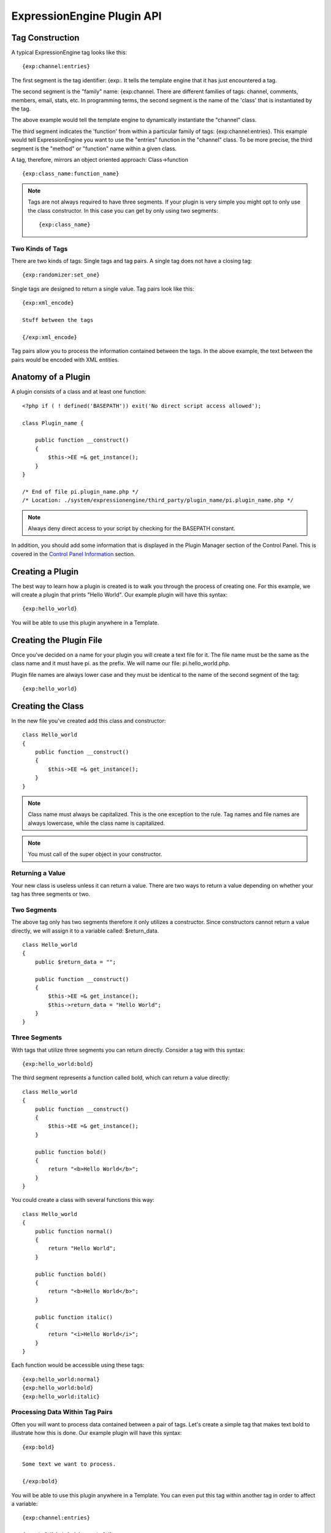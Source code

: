 ExpressionEngine Plugin API
===========================

Tag Construction
----------------

A typical ExpressionEngine tag looks like this:

::

    {exp:channel:entries}

The first segment is the tag identifier: {exp:. It tells the template
engine that it has just encountered a tag.

The second segment is the "family" name: {exp:channel. There are
different families of tags: channel, comments, members, email, stats,
etc. In programming terms, the second segment is the name of the 'class'
that is instantiated by the tag.

The above example would tell the template engine to dynamically
instantiate the "channel" class.

The third segment indicates the 'function' from within a particular
family of tags: {exp:channel:entries}. This example would tell
ExpressionEngine you want to use the "entries" function in the "channel"
class. To be more precise, the third segment is the "method" or
"function" name within a given class.

A tag, therefore, mirrors an object oriented approach: Class->function

::

    {exp:class_name:function_name}

.. note:: Tags are not always required to have three segments. If your
    plugin is very simple you might opt to only use the class
    constructor. In this case you can get by only using two segments::

        {exp:class_name}

Two Kinds of Tags
~~~~~~~~~~~~~~~~~

There are two kinds of tags: Single tags and tag pairs. A single tag
does not have a closing tag:

::

    {exp:randomizer:set_one}

Single tags are designed to return a single value. Tag pairs look like
this:

::

    {exp:xml_encode}

    Stuff between the tags

    {/exp:xml_encode}

Tag pairs allow you to process the information contained between the
tags. In the above example, the text between the pairs would be encoded
with XML entities.

Anatomy of a Plugin
-------------------

A plugin consists of a class and at least one function:

::

    <?php if ( ! defined('BASEPATH')) exit('No direct script access allowed');

    class Plugin_name {

        public function __construct()
        {
            $this->EE =& get_instance(); 
        }
    }

    /* End of file pi.plugin_name.php */ 
    /* Location: ./system/expressionengine/third_party/plugin_name/pi.plugin_name.php */

.. note:: Always deny direct access to your script by checking for the
    BASEPATH constant.

In addition, you should add some information that is displayed in the
Plugin Manager section of the Control Panel. This is covered in the
`Control Panel Information <#cp_info>`_ section.

Creating a Plugin
-----------------

The best way to learn how a plugin is created is to walk you through the
process of creating one. For this example, we will create a plugin that
prints "Hello World". Our example plugin will have this syntax:

::

    {exp:hello_world}

You will be able to use this plugin anywhere in a Template.

Creating the Plugin File
------------------------

Once you've decided on a name for your plugin you will create a text
file for it. The file name must be the same as the class name and it
must have pi. as the prefix. We will name our file: pi.hello\_world.php.

Plugin file names are always lower case and they must be identical to
the name of the second segment of the tag:

::

    {exp:hello_world}

Creating the Class
------------------

In the new file you've created add this class and constructor:

::

    class Hello_world
    {
        public function __construct()
        {
            $this->EE =& get_instance();
        }
    }

.. note:: Class name must always be capitalized. This is the one
    exception to the rule. Tag names and file names are always 
    lowercase, while the class name is capitalized.

.. note:: You must call of the super object in your constructor.

Returning a Value
~~~~~~~~~~~~~~~~~

Your new class is useless unless it can return a value. There are two
ways to return a value depending on whether your tag has three segments
or two.

Two Segments
~~~~~~~~~~~~

The above tag only has two segments therefore it only utilizes a
constructor. Since constructors cannot return a value directly, we will
assign it to a variable called: $return\_data.

::

    class Hello_world
    {
        public $return_data = "";

        public function __construct()
        {
            $this->EE =& get_instance();
            $this->return_data = "Hello World";
        }
    }

Three Segments
~~~~~~~~~~~~~~

With tags that utilize three segments you can return directly. Consider
a tag with this syntax:

::

    {exp:hello_world:bold}

The third segment represents a function called bold, which can return a
value directly:

::

    class Hello_world
    {
        public function __construct()
        {
            $this->EE =& get_instance();
        }

        public function bold()
        {
            return "<b>Hello World</b>";
        }
    }

You could create a class with several functions this way:

::

    class Hello_world
    {
        public function normal()
        {
            return "Hello World";
        }

        public function bold()
        {
            return "<b>Hello World</b>";
        }

        public function italic()
        {
            return "<i>Hello World</i>";
        }
    }

Each function would be accessible using these tags:

::

    {exp:hello_world:normal}
    {exp:hello_world:bold}
    {exp:hello_world:italic}

Processing Data Within Tag Pairs
~~~~~~~~~~~~~~~~~~~~~~~~~~~~~~~~

Often you will want to process data contained between a pair of tags.
Let's create a simple tag that makes text bold to illustrate how this is
done. Our example plugin will have this syntax:

::

    {exp:bold}

    Some text we want to process.

    {/exp:bold}

You will be able to use this plugin anywhere in a Template. You can even
put this tag within another tag in order to affect a variable:

::

    {exp:channel:entries}

    {exp:bold}{title}{/exp:bold}

    {/exp:channel:entries}

In following our naming rules, we will create a plugin file named:
pi.bold.php. And we will create a class with this syntax:

::

    class Bold
    {
        public $return_data = "";

        public function __construct()
        {
            $this->EE =& get_instance();
        }
    }

So how do we fetch the data contained within the tag pairs? Using the
following variable:

::

    $this->EE->TMPL->tagdata;

Here is how the variable is used:

::

    class Bold
    {
        public $return_data = "";

        public function __construct()
        {
            $this->EE =& get_instance();
            $this->return_data = $this->EE->TMPL->tagdata;
        }
    }

Of course you'll want to do something with the data before you return
it, so let's make it bold:

::

    class Bold
    {
        public $return_data = "";
        
        public function __construct()
        {
            $this->EE =& get_instance();
            $this->return_data = "<b>".$this->EE->TMPL->tagdata."</b>";
        }
    }

Parameters
~~~~~~~~~~

Since tags will often have parameters, the template engine makes it easy
to fetch them using the following variable:

::

    $this->EE->TMPL->fetch_param('param_name');

To see how this is used, let's create a plugin that lets you format text
based on the parameter. Our new plugin will have this syntax:

::

    {exp:format type="uppercase"}

    Some text to process.

    {/exp:format}

We will allow the following parameter choices:

-  type="uppercase"
-  type="lowercase"
-  type="bold"
-  type="italic"

Create a plugin file named pi.format.php and in it put this:

::

    class Format
    {
        public $return_data = "";

        public function __construct()
        {
            $this->EE =& get_instance();
            $parameter = $this->EE->TMPL->fetch_param('type');

            switch ($parameter)
            {
                case "uppercase":
                    $this->return_data = strtoupper($this->EE->TMPL->tagdata);
                    break;
                case "lowercase":
                    $this->return_data = strtolower($this->EE->TMPL->tagdata);
                    break;
                case "bold" :
                    $this->return_data = "<b>".$this->EE->TMPL->tagdata."</b>";
                    break;
                case "italic":
                    $this->return_data = "<i>".$this->EE->TMPL->tagdata."</i>";
                    break;
            }
        }
    }

Passing Data Directly
~~~~~~~~~~~~~~~~~~~~~

ExpressionEngine allows any plugin to be assigned as a text formatting
choice in the Publish page of the Control Panel. In order to allow a
plugin to be used this way it needs to be able to accept data directly.
This is how it's done.

Add a parameter to the function. It's best to make the parameter
conditional so it will know whether it's being used in a template or
directly as a formatting choice:

::

    class Bold
    {
        public $return_data = "";

        function __construct($str = NULL)
        {
            $this->EE =& get_instance();
            
            if (empty($str))
            {
                $str = $this->EE->TMPL->tagdata;
            }

            $this->return_data = "<b>".$str."</b>";
        }
    }

The above tag can then be assigned in the Publish page, allowing you to
run your channel entries through it.

Database Access
---------------

ExpressionEngine makes it easy to access the database using the provided
database class. To run a query you will use :ellislab:`active record
</codeigniter/user-guide/database/active_record.html>` syntax:

::

    $query = $this->db->get('mytable');

    // Produces: SELECT * FROM mytable

To show the result of a query you will generally use the "result\_array"
array. This is an associative array provided by the database class that
contains the query result. Let's use a real example to show how this is
used.

We will run a query that shows a list of members. For this we will
create a plugin called pi.memberlist.php. The tag syntax will be this:

::

    {exp:memberlist}

Here is the class syntax:

::

    class Memberlist
    {
        public $return_data = "";

        public function __construct()
        {
            $this->EE =& get_instance();

            $qry = $this->EE->db->select("screen_name")
                    ->get('members', 15);

            foreach($qry->result() as $row)
            {
                $this->return_data .= $row->screen_name."<br>";
            }
        }
    }

Here are some additional variables available in the database class:

$query->row()
~~~~~~~~~~~~~

If your query only returns one row you can use this variable like this:

::

        
    $qry = $this->EE->db->select('screen_name');
            ->get('members', 1);

    return $qry->row('screen_name');

$query->num\_rows()
~~~~~~~~~~~~~~~~~~~

The number of rows returned by the query. This is a handy variable that
can be used like this:

::

    $query = $this->EE->db->select('screen_name')
            ->where('url !=', '')
            ->get('members');

    if ($query->num_rows() == 0)
    {
        $this->return_data = "Sorry, no results";
    }
    else
    {
        $this->return_data .= sprintf('Total Results: %s<br>',
                        $query->num_rows());

        foreach($query->result() as $row)
        {
            $this->return_data .= $row->screen_name."<br>";
        }
    }

Control Panel Information
-------------------------

In addition to the class and function, you should also add some
information that will display in the Plugin Manager section of the
Control Panel. There are two parts to this information.

$plugin\_info array
~~~~~~~~~~~~~~~~~~~

At the top of your file you can specify a PHP array that contains
information about the Plugin. The array follows this format:

::

    $plugin_info = array(
        'pi_name'       => 'Member List',
        'pi_version'        => '1.0',
        'pi_author'     => 'Jane Doe',
        'pi_author_url'     => 'http://example.com/',
        'pi_description'    => 'Returns a list of site members',
        'pi_usage'      => Memberlist::usage()
    );

The information is as follows:

-  **pi\_name**: The display name of the Plugin
-  **pi\_version**: The Plugin version number
-  **pi\_author**: The name of the Plugin author
-  **pi\_author\_url**: The URL associated with the author (or a URL to
   a page about the Plugin)
-  **pi\_description**: A short description of the purpose of the Plugin
-  **pi\_usage**: This array item is special. It should be the name of
   the Plugin 'class' followed by "::usage". So for the 'Memberlist'
   class it is "Memberlist::usage".

usage() function
~~~~~~~~~~~~~~~~

The "usage" function is designed to easily allow you to give a
description of how to use your new Plugin, including giving example
ExpressionEngine code.

This function should be placed inside the 'class', just like the other
functions. Your finished Plugin would look like this:

::

    <?php if ( ! defined('BASEPATH')) exit('No direct script access allowed');

    /**
     * Memberlist Class
     *
     * @package     ExpressionEngine
     * @category        Plugin
     * @author      Jane Doe
     * @copyright       Copyright (c) 2010, Jane Doe
     * @link        http://example.com/memberlist/
     */

    $plugin_info = array(
      'pi_name'         => 'Member List',
      'pi_version'      => '1.0',
      'pi_author'       => 'Jane Doe',
      'pi_author_url'   => 'http://example.com/',
      'pi_description'  => 'Returns a list of site members',
      'pi_usage'        => Memberlist::usage()
    );

    class Memberlist
    {

        public $return_data = "";

        // --------------------------------------------------------------------

        /**
         * Memberlist
         *
         * This function returns a list of members
         *
         * @access  public
         * @return  string
         */
        public function __construct()
        {
            $this->EE =& get_instance();

            $query = $this->EE->db->select('screen_name')
                        ->get('members', 15);

            foreach($query->result_array() as $row)
            {
                $this->return_data .= $row['screen_name'];
                $this->return_data .= "<br />";
            }
        }

        // --------------------------------------------------------------------

        /**
         * Usage
         *
         * This function describes how the plugin is used.
         *
         * @access  public
         * @return  string
         */
        public static function usage()
        {
            ob_start();  ?>

    The Memberlist Plugin simply outputs a
    list of 15 members of your site.

        {exp:memberlist}

    This is an incredibly simple Plugin.


        <?php
            $buffer = ob_get_contents();
            ob_end_clean(); 

            return $buffer;
        }
        // END
    }
    /* End of file pi.memberlist.php */ 
    /* Location: ./system/expressionengine/third_party/memberlist/pi.memberlist.php */ 

